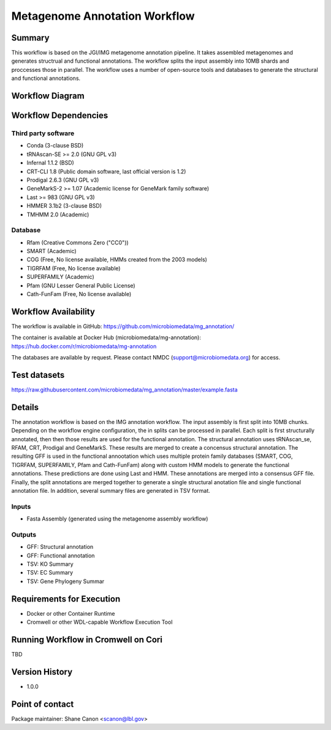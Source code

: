 Metagenome Annotation Workflow
==============================

Summary
-------

This workflow is based on the JGI/IMG metagenome annotation pipeline.
It takes assembled metagenomes and generates structrual and functional annotations.  The workflow splits the input assembly
into 10MB shards and proccesses those in parallel.  The workflow uses a number of open-source tools and databases to generate the structural
and functional annotations.


Workflow Diagram
------------------

.. image:: ../_static/images/4_MetaGAnnotation_annotation.png


Workflow Dependencies
---------------------

Third party software
~~~~~~~~~~~~~~~~~~~~

- Conda (3-clause BSD)
- tRNAscan-SE >= 2.0 (GNU GPL v3)
- Infernal 1.1.2 (BSD)
- CRT-CLI 1.8 (Public domain software, last official version is 1.2)
- Prodigal 2.6.3 (GNU GPL v3)
- GeneMarkS-2 >= 1.07 (Academic license for GeneMark family software)
- Last >= 983 (GNU GPL v3)
- HMMER 3.1b2 (3-clause BSD)
- TMHMM 2.0 (Academic)

Database 
~~~~~~~~~~~~~~~~
- Rfam (Creative Commons Zero ("CC0"))
- SMART (Academic)
- COG (Free, No license available, HMMs created from the 2003 models)
- TIGRFAM (Free, No license available)
- SUPERFAMILY (Academic)
- Pfam (GNU Lesser General Public License)
- Cath-FunFam (Free, No license available)

Workflow Availability
---------------------

The workflow is available in GitHub:
https://github.com/microbiomedata/mg_annotation/

The container is available at Docker Hub (microbiomedata/mg-annotation):
https://hub.docker.com/r/microbiomedata/mg-annotation

The databases are available by request.
Please contact NMDC (support@microbiomedata.org) for access.


Test datasets
-------------
https://raw.githubusercontent.com/microbiomedata/mg_annotation/master/example.fasta


Details
---------------------
The annotation workflow is based on the IMG annotation workflow.  The input assembly
is first split into 10MB chunks.  Depending on the workflow engine configuration,
the in splits can be processed in parallel.  Each split is first structurally annotated,
then then those results are used for the functional annotation.  The structural annotation
uses tRNAscan_se, RFAM, CRT, Prodigal and GeneMarkS.  These results are merged to create
a concensus structural annotation.  The resulting GFF is used in the functional annootation
which uses multiple protein family databases (SMART, COG, TIGRFAM, SUPERFAMILY, Pfam and 
Cath-FunFam) along with custom HMM models to generate the functional annotations.  These 
predictions are done using Last and HMM.  These annotations are merged into a consensus 
GFF file.  Finally, the split annotations are merged together to generate a single structural
anotation file and single functional annotation file.  In addition, several summary files
are generated in TSV format.


Inputs
~~~~~~~~

- Fasta Assembly (generated using the metagenome assembly workflow)

Outputs
~~~~~~~~

- GFF: Structural annotation
- GFF: Functional annotation
- TSV: KO Summary
- TSV: EC Summary
- TSV: Gene Phylogeny Summar

Requirements for Execution
--------------------------

- Docker or other Container Runtime
- Cromwell or other WDL-capable Workflow Execution Tool


Running Workflow in Cromwell on Cori
------------------------------------

TBD

Version History
---------------

- 1.0.0

Point of contact
----------------

Package maintainer: Shane Canon <scanon@lbl.gov>


